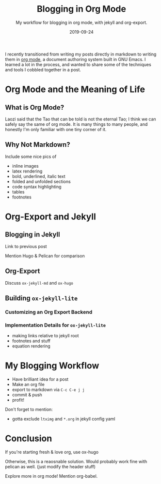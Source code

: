 #+TITLE: Blogging in Org Mode
#+SUBTITLE: My workflow for blogging in org mode, with jekyll and org-export.
#+DATE: 2019-09-24

#+STARTUP: showall indent
#+OPTIONS: toc:nil 
#+OPTIONS: tex:t

I recently transitioned from writing my posts directly in markdown to writing them in
[[https://orgmode.org/][org mode]], a document authoring system built in GNU Emacs. I learned a lot in the
process, and wanted to share some of the techniques and tools I cobbled together in a
post. 

* Org Mode and the Meaning of Life

** What is Org Mode?

Laozi said that the Tao that can be told is not the eternal Tao; I think we can safely
say the same of org mode. It is many things to many people, and honestly I'm only
familiar with one tiny corner of it.

** Why Not Markdown?

Include some nice pics of

- inline images
- latex rendering
- bold, underlined, italic text
- folded and unfolded sections
- code syntax highlighting
- tables
- footnotes


* Org-Export and Jekyll

** Blogging in Jekyll

Link to previous post

Mention Hugo & Pelican for comparison

** Org-Export

Discuss =ox-jekyll-md= and =ox-hugo=

** Building =ox-jekyll-lite=

*** Customizing an Org Export Backend

*** Implementation Details for =ox-jekyll-lite=

- making links relative to jekyll root
- footnotes and stuff
- equation rendering

* My Blogging Workflow

- Have brilliant idea for a post
- Make an org file
- export to markdown via =C-c C-e j j=
- commit & push
- profit!

Don't forget to mention:
- gotta exclude =ltximg= and =*.org= in jekyll config yaml

* Conclusion

If you're starting fresh & love org, use ox-hugo

Otherwise, this is a reaosnable solution. Would probably work fine with pelican as
well. (just modify the header stuff)

Explore more in org mode! Mention org-babel. 
